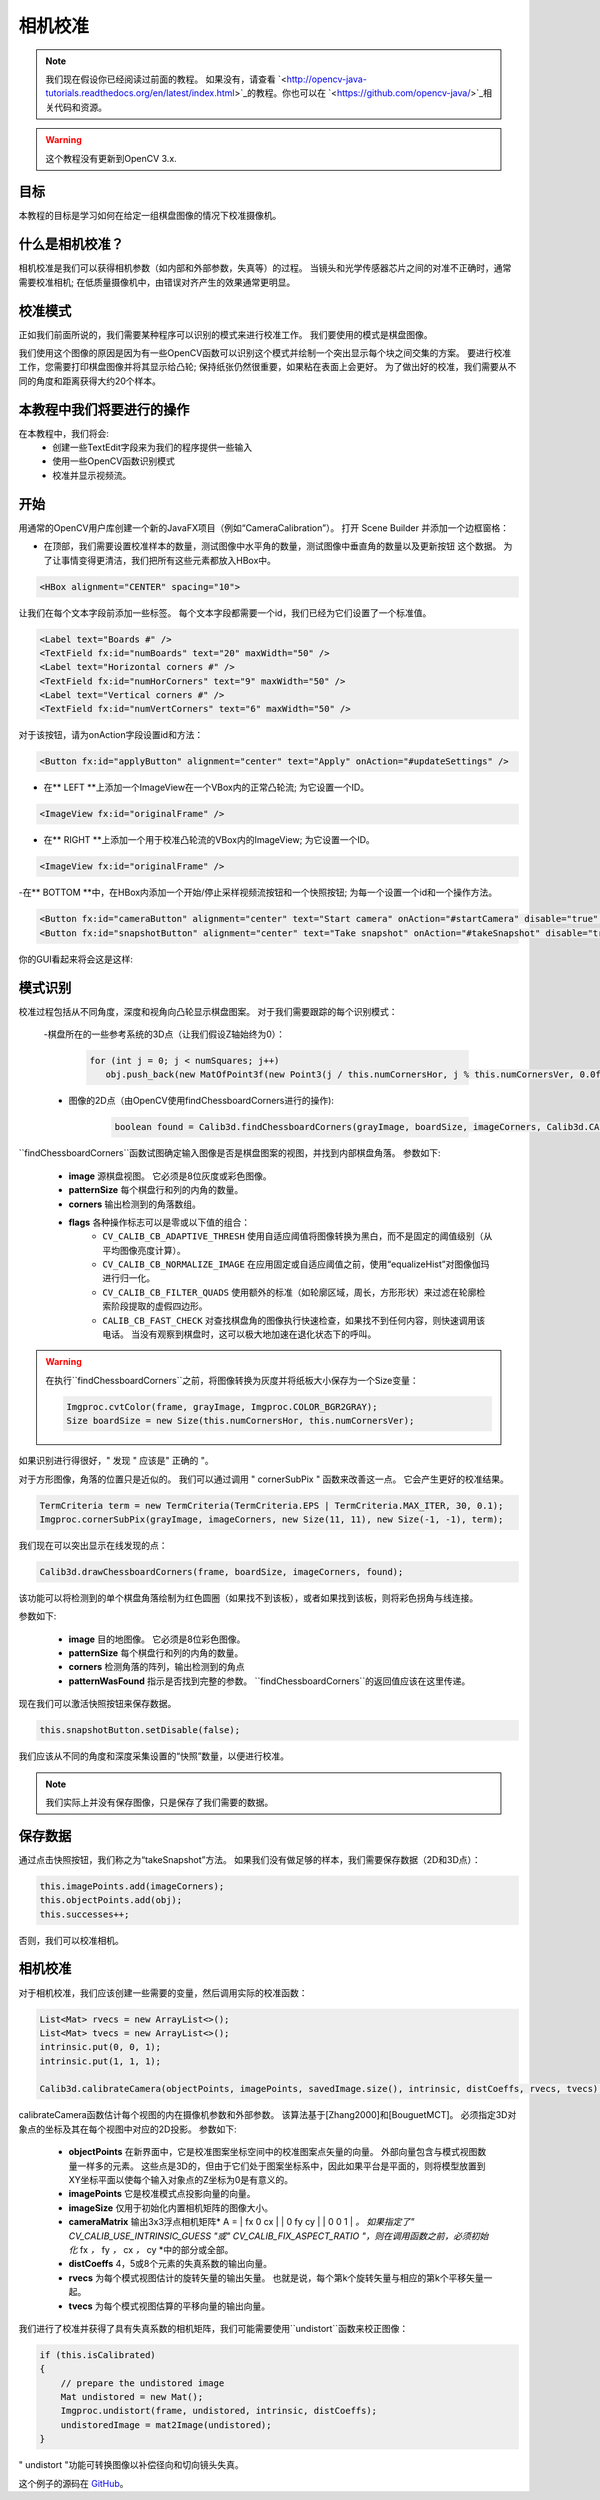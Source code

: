 ==================
相机校准
==================

.. note:: 我们现在假设你已经阅读过前面的教程。 如果没有，请查看 `<http://opencv-java-tutorials.readthedocs.org/en/latest/index.html>`_的教程。你也可以在 `<https://github.com/opencv-java/>`_相关代码和资源。

.. warning:: 这个教程没有更新到OpenCV 3.x.

目标
----
本教程的目标是学习如何在给定一组棋盘图像的情况下校准摄像机。

什么是相机校准？
-------------------------------
相机校准是我们可以获得相机参数（如内部和外部参数，失真等）的过程。 当镜头和光学传感器芯片之间的对准不正确时，通常需要校准相机; 在低质量摄像机中，由错误对齐产生的效果通常更明显。

校准模式
-------------------
正如我们前面所说的，我们需要某种程序可以识别的模式来进行校准工作。 我们要使用的模式是棋盘图像。

.. image:: _static/05-00.png

我们使用这个图像的原因是因为有一些OpenCV函数可以识别这个模式并绘制一个突出显示每个块之间交集的方案。
要进行校准工作，您需要打印棋盘图像并将其显示给凸轮; 保持纸张仍然很重要，如果粘在表面上会更好。
为了做出好的校准，我们需要从不同的角度和距离获得大约20个样本。

本教程中我们将要进行的操作
--------------------------------
在本教程中，我们将会:
 * 创建一些TextEdit字段来为我们的程序提供一些输入
 * 使用一些OpenCV函数识别模式
 * 校准并显示视频流。

开始
---------------
用通常的OpenCV用户库创建一个新的JavaFX项目（例如“CameraCalibration”）。
打开 Scene Builder 并添加一个边框窗格：

- 在顶部，我们需要设置校准样本的数量，测试图像中水平角的数量，测试图像中垂直角的数量以及更新按钮 这个数据。 为了让事情变得更清洁，我们把所有这些元素都放入HBox中。

.. code-block:: xml

    <HBox alignment="CENTER" spacing="10">

让我们在每个文本字段前添加一些标签。
每个文本字段都需要一个id，我们已经为它们设置了一个标准值。

.. code-block:: xml

    <Label text="Boards #" />
    <TextField fx:id="numBoards" text="20" maxWidth="50" />
    <Label text="Horizontal corners #" />
    <TextField fx:id="numHorCorners" text="9" maxWidth="50" />
    <Label text="Vertical corners #" />
    <TextField fx:id="numVertCorners" text="6" maxWidth="50" />

对于该按钮，请为onAction字段设置id和方法：

.. code-block:: xml

    <Button fx:id="applyButton" alignment="center" text="Apply" onAction="#updateSettings" />

- 在** LEFT **上添加一个ImageView在一个VBox内的正常凸轮流; 为它设置一个ID。

.. code-block:: xml

    <ImageView fx:id="originalFrame" />

- 在** RIGHT **上添加一个用于校准凸轮流的VBox内的ImageView; 为它设置一个ID。

.. code-block:: xml

    <ImageView fx:id="originalFrame" />

-在** BOTTOM **中，在HBox内添加一个开始/停止采样视频流按钮和一个快照按钮; 为每一个设置一个id和一个操作方法。

.. code-block:: xml

    <Button fx:id="cameraButton" alignment="center" text="Start camera" onAction="#startCamera" disable="true" />
    <Button fx:id="snapshotButton" alignment="center" text="Take snapshot" onAction="#takeSnapshot" disable="true" />

你的GUI看起来将会这是这样:

.. image:: _static/05-03.png

模式识别
-------------------
校准过程包括从不同角度，深度和视角向凸轮显示棋盘图案。 对于我们需要跟踪的每个识别模式：

 -棋盘所在的一些参考系统的3D点（让我们假设Z轴始终为0）：

	.. code-block:: java

		for (int j = 0; j < numSquares; j++)
		   obj.push_back(new MatOfPoint3f(new Point3(j / this.numCornersHor, j % this.numCornersVer, 0.0f)));

 - 图像的2D点（由OpenCV使用findChessboardCorners进行的操作):

	.. code-block:: java

		boolean found = Calib3d.findChessboardCorners(grayImage, boardSize, imageCorners, Calib3d.CALIB_CB_ADAPTIVE_THRESH + Calib3d.CALIB_CB_NORMALIZE_IMAGE + Calib3d.CALIB_CB_FAST_CHECK);

``findChessboardCorners``函数试图确定输入图像是否是棋盘图案的视图，并找到内部棋盘角落。
参数如下:

 - **image** 源棋盘视图。 它必须是8位灰度或彩色图像。
 - **patternSize** 每个棋盘行和列的内角的数量。
 - **corners** 输出检测到的角落数组。
 - **flags** 各种操作标志可以是零或以下值的组合：
	- ``CV_CALIB_CB_ADAPTIVE_THRESH`` 使用自适应阈值将图像转换为黑白，而不是固定的阈值级别（从平均图像亮度计算）。
	- ``CV_CALIB_CB_NORMALIZE_IMAGE`` 在应用固定或自适应阈值之前，使用“equalizeHist”对图像伽玛进行归一化。
	- ``CV_CALIB_CB_FILTER_QUADS`` 使用额外的标准（如轮廓区域，周长，方形形状）来过滤在轮廓检索阶段提取的虚假四边形。
	- ``CALIB_CB_FAST_CHECK`` 对查找棋盘角的图像执行快速检查，如果找不到任何内容，则快速调用该电话。 当没有观察到棋盘时，这可以极大地加速在退化状态下的呼叫。

.. warning:: 在执行``findChessboardCorners``之前，将图像转换为灰度并将纸板大小保存为一个Size变量：

	.. code-block:: java

	    Imgproc.cvtColor(frame, grayImage, Imgproc.COLOR_BGR2GRAY);
	    Size boardSize = new Size(this.numCornersHor, this.numCornersVer);

如果识别进行得很好，" 发现 " 应该是" 正确的 "。

对于方形图像，角落的位置只是近似的。 我们可以通过调用 " cornerSubPix " 函数来改善这一点。 它会产生更好的校准结果。

.. code-block:: java

    TermCriteria term = new TermCriteria(TermCriteria.EPS | TermCriteria.MAX_ITER, 30, 0.1);
    Imgproc.cornerSubPix(grayImage, imageCorners, new Size(11, 11), new Size(-1, -1), term);

我们现在可以突出显示在线发现的点：

.. code-block:: java

    Calib3d.drawChessboardCorners(frame, boardSize, imageCorners, found);

该功能可以将检测到的单个棋盘角落绘制为红色圆圈（如果找不到该板），或者如果找到该板，则将彩色拐角与线连接。

参数如下:

 - **image** 目的地图像。 它必须是8位彩色图像。
 - **patternSize** 每个棋盘行和列的内角的数量。
 - **corners** 检测角落的阵列，输出检测到的角点
 - **patternWasFound** 指示是否找到完整的参数。 ``findChessboardCorners``的返回值应该在这里传递。

现在我们可以激活快照按钮来保存数据。

.. code-block:: java

    this.snapshotButton.setDisable(false);

.. image:: _static/05-01.png

.. image:: _static/05-02.png

我们应该从不同的角度和深度采集设置的“快照”数量，以便进行校准。

.. note:: 我们实际上并没有保存图像，只是保存了我们需要的数据。

保存数据
-----------
通过点击快照按钮，我们称之为“takeSnapshot”方法。 如果我们没有做足够的样本，我们需要保存数据（2D和3D点）：

.. code-block:: java

    this.imagePoints.add(imageCorners);
    this.objectPoints.add(obj);
    this.successes++;

否则，我们可以校准相机。

相机校准
------------------
对于相机校准，我们应该创建一些需要的变量，然后调用实际的校准函数：

.. code-block:: java

    List<Mat> rvecs = new ArrayList<>();
    List<Mat> tvecs = new ArrayList<>();
    intrinsic.put(0, 0, 1);
    intrinsic.put(1, 1, 1);

    Calib3d.calibrateCamera(objectPoints, imagePoints, savedImage.size(), intrinsic, distCoeffs, rvecs, tvecs);

calibrateCamera函数估计每个视图的内在摄像机参数和外部参数。 该算法基于[Zhang2000]和[BouguetMCT]。 必须指定3D对象点的坐标及其在每个视图中对应的2D投影。
参数如下:

 - **objectPoints** 在新界面中，它是校准图案坐标空间中的校准图案点矢量的向量。 外部向量包含与模式视图数量一样多的元素。 这些点是3D的，但由于它们处于图案坐标系中，因此如果平台是平面的，则将模型放置到XY坐标平面以使每个输入对象点的Z坐标为0是有意义的。
 - **imagePoints** 它是校准模式点投影向量的向量。
 - **imageSize** 仅用于初始化内置相机矩阵的图像大小。
 - **cameraMatrix** 输出3x3浮点相机矩阵* A = | fx 0 cx | | 0 fy cy | | 0 0 1 | *。 如果指定了" CV_CALIB_USE_INTRINSIC_GUESS "或" CV_CALIB_FIX_ASPECT_RATIO "，则在调用函数之前，必须初始化* fx *，* fy *，* cx *，* cy *中的部分或全部。
 - **distCoeffs** 4，5或8个元素的失真系数的输出向量。
 - **rvecs** 为每个模式视图估计的旋转矢量的输出矢量。 也就是说，每个第k个旋转矢量与相应的第k个平移矢量一起。
 - **tvecs** 为每个模式视图估算的平移向量的输出向量。

我们进行了校准并获得了具有失真系数的相机矩阵，我们可能需要使用``undistort``函数来校正图像：

.. code-block:: java

    if (this.isCalibrated)
    {
	// prepare the undistored image
	Mat undistored = new Mat();
	Imgproc.undistort(frame, undistored, intrinsic, distCoeffs);
	undistoredImage = mat2Image(undistored);
    }

" undistort "功能可转换图像以补偿径向和切向镜头失真。

这个例子的源码在 `GitHub <https://github.com/opencv-java/getting-started/blob/master/FXHelloCV/>`_。
